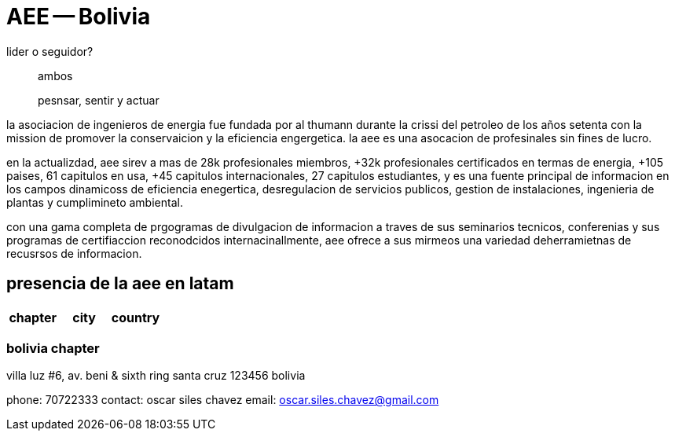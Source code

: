 = AEE -- Bolivia

[qand]
lider o seguidor?::
ambos

[quote]
pesnsar, sentir y actuar

la asociacion de ingenieros de energia fue fundada por al thumann durante la crissi del petroleo de los años setenta con la mission de promover la conservaicion y la eficiencia engergetica. 
la aee es una asocacion de profesinales sin fines de lucro.

en la actualizdad, aee sirev a mas de 28k profesionales miembros, +32k profesionales certificados en termas de energia, +105 paises, 61 capitulos en usa, +45 capitulos internacionales, 27 capitulos estudiantes, y es una fuente principal de informacion en los campos dinamicoss de eficiencia enegertica, desregulacion de servicios publicos, gestion de instalaciones, ingenieria de plantas y cumplimineto ambiental.

con una gama completa de prgogramas de divulgacion de informacion a traves de sus seminarios tecnicos, conferenias y sus programas de certifiaccion reconodcidos internacinallmente, aee ofrece a sus mirmeos una variedad deherramietnas de recusrsos de informacion.

== presencia de la aee en latam

|===
|chapter |city |country

|
|===

=== bolivia chapter

villa luz #6, av. beni & sixth ring
santa cruz 123456
bolivia

phone: 70722333
contact: oscar siles chavez
email: oscar.siles.chavez@gmail.com